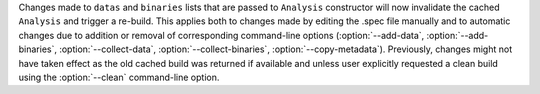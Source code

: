 Changes made to ``datas`` and ``binaries`` lists that are passed to
``Analysis`` constructor will now invalidate the cached ``Analysis``
and trigger a re-build. This applies both to changes made by editing
the .spec file manually and to automatic changes due to addition or
removal of corresponding command-line options (:option:`--add-data`,
:option:`--add-binaries`, :option:`--collect-data`,
:option:`--collect-binaries`, :option:`--copy-metadata`).
Previously, changes might not have taken effect as the old cached build
was returned if available and unless user explicitly requested a clean
build using the :option:`--clean` command-line option.
